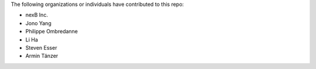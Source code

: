 The following organizations or individuals have contributed to this repo:

- nexB Inc.
- Jono Yang
- Philippe Ombredanne
- Li Ha
- Steven Esser
- Armin Tänzer
